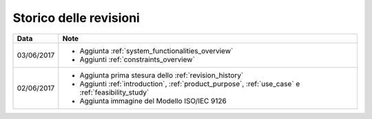 .. _revision_history:

=======================
Storico delle revisioni
=======================

+------------+---------------------------------------------------------------+
| Data       | Note                                                          |
+============+===============================================================+
| 03/06/2017 | * Aggiunta :ref:`system_functionalities_overview`             |
|            | * Aggiunti :ref:`constraints_overview`                        |
+------------+---------------------------------------------------------------+
| 02/06/2017 | * Aggiunta prima stesura dello :ref:`revision_history`        |
|            | * Aggiunti :ref:`introduction`, :ref:`product_purpose`,       |
|            |   :ref:`use_case` e :ref:`feasibility_study`                  |
|            | * Aggiunta immagine del Modello ISO/IEC 9126                  |
+------------+---------------------------------------------------------------+

